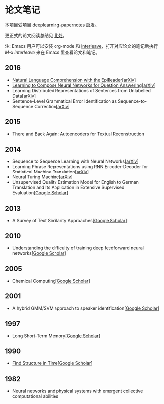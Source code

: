 #+STARTUP: showall
* 论文笔记

  本项目受项目 [[https://github.com/dennybritz/deeplearning-papernotes][deeplearning-papernotes]] 启发。

  更正式的论文阅读总结见 [[https://linusp.github.io/notes.html#orgheadline4][此处]]。

  注: Emacs 用户可以安装 org-mode 和 [[https://github.com/rudolfochrist/interleave][interleave]]，打开对应论文的笔记后执行 /M-x interleave/ 来在 Emacs 里查看论文和笔记。

** 2016

   + [[file:notes/natural_language_comprehension_with_the_epireader.org][Natural Language Comprehension with the EpiReader]][[[https://arxiv.org/abs/1606.02270][arXiv]]]
   + [[file:notes/learning_to_compose_nn.org][Learning to Compose Neural Networks for Question Answering]][[[https://arxiv.org/abs/1601.01705][arXiv]]]
   + Learning Distributed Representations of Sentences from Unlabelled Data[[[http://arxiv.org/abs/1602.03483][arXiv]]]
   + Sentence-Level Grammatical Error Identification as Sequence-to-Sequence Correction[[[http://arxiv.org/abs/1604.04677][arXiv]]]

** 2015

   + There and Back Again: Autoencoders for Textual Reconstruction

** 2014

   + Sequence to Sequence Learning with Neural Networks[[[http://arxiv.org/abs/1409.3215][arXiv]]]
   + Learning Phrase Representations using RNN Encoder-Decoder for Statistical Machine Translation[[[http://arxiv.org/abs/1406.1078][arXiv]]]
   + Neural Turing Machine[[[http://arxiv.org/abs/1410.5401][arXiv]]]
   + Unsupervised Quality Estimation Model for English to German Translation and Its Application in Extensive Supervised Evaluation[[[https://scholar.google.com/citations?view_op=view_citation&hl=en&user=_vf3E2QAAAAJ&citation_for_view=_vf3E2QAAAAJ:YsMSGLbcyi4C][Google Scholar]]]

** 2013

   + A Survey of Text Similarity Approaches[[[https://scholar.google.com/citations?view_op=view_citation&hl=en&user=Uc1Rw1EAAAAJ&citation_for_view=Uc1Rw1EAAAAJ:kRWSkSYxWN8C][Google Scholar]]]

** 2010

   + Understanding the difficulty of training deep feedforward neural networks[[[https://scholar.google.com/citations?view_op=view_citation&hl=en&user=kukA0LcAAAAJ&citation_for_view=kukA0LcAAAAJ:D_sINldO8mEC][Google Scholar]]]

** 2005

   + Chemical Computing[[[https://scholar.google.com/citations?view_op=view_citation&hl=en&user=XCULQaAAAAAJ&citation_for_view=XCULQaAAAAAJ:IjCSPb-OGe4C][Google Scholar]]]

** 2001

   + A hybrid GMM/SVM approach to speaker identification[[[https://scholar.google.com/citations?view_op=view_citation&hl=en&user=T5GVHawAAAAJ&citation_for_view=T5GVHawAAAAJ:2osOgNQ5qMEC][Google Scholar]]]

** 1997

   + Long Short-Term Memory[[[https://scholar.google.com/citations?view_op=view_citation&hl=en&user=tvUH3WMAAAAJ&citation_for_view=tvUH3WMAAAAJ:u5HHmVD_uO8C][Google Scholar]]]

** 1990

   + [[file:notes/find_structure_in_time.org][Find Structure in Time]][[[https://scholar.google.com/citations?view_op=view_citation&hl=en&user=Cxi26JcAAAAJ&citation_for_view=Cxi26JcAAAAJ:bnK-pcrLprsC][Google Scholar]]]

** 1982

   + Neural networks and physical systems with emergent collective computational abilities
